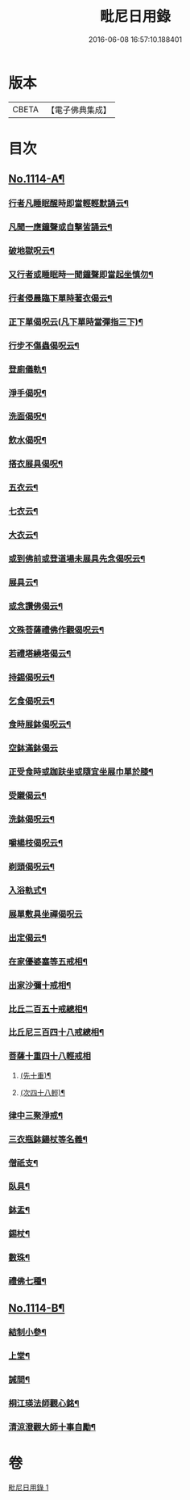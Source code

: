 #+TITLE: 毗尼日用錄 
#+DATE: 2016-06-08 16:57:10.188401

* 版本
 |     CBETA|【電子佛典集成】|

* 目次
** [[file:KR6k0258_001.txt::001-0145a1][No.1114-A¶]]
*** [[file:KR6k0258_001.txt::001-0145b8][行者凡睡眠醒時即當輕輕默誦云¶]]
*** [[file:KR6k0258_001.txt::001-0145b11][凡聞一應鐘聲或自擊皆誦云¶]]
*** [[file:KR6k0258_001.txt::001-0145b16][破地獄呪云¶]]
*** [[file:KR6k0258_001.txt::001-0145b18][又行者或睡眠時一聞鐘聲即當起坐慎勿¶]]
*** [[file:KR6k0258_001.txt::001-0145c3][行者侵晨臨下單時著衣偈云¶]]
*** [[file:KR6k0258_001.txt::001-0145c7][正下單偈呪云(凡下單時當彈指三下)¶]]
*** [[file:KR6k0258_001.txt::001-0145c12][行步不傷蟲偈呪云¶]]
*** [[file:KR6k0258_001.txt::001-0145c15][登廁儀軌¶]]
*** [[file:KR6k0258_001.txt::001-0146a16][淨手偈呪¶]]
*** [[file:KR6k0258_001.txt::001-0146b9][洗面偈呪¶]]
*** [[file:KR6k0258_001.txt::001-0146b12][飲水偈呪¶]]
*** [[file:KR6k0258_001.txt::001-0146b16][搭衣展具偈呪¶]]
*** [[file:KR6k0258_001.txt::001-0146b18][五衣云¶]]
*** [[file:KR6k0258_001.txt::001-0146b22][七衣云¶]]
*** [[file:KR6k0258_001.txt::001-0146c2][大衣云¶]]
*** [[file:KR6k0258_001.txt::001-0146c7][或到佛前或登道場未展具先念偈呪云¶]]
*** [[file:KR6k0258_001.txt::001-0146c10][展具云¶]]
*** [[file:KR6k0258_001.txt::001-0146c14][或念讚佛偈云¶]]
*** [[file:KR6k0258_001.txt::001-0146c18][文殊菩薩禮佛作觀偈呪云¶]]
*** [[file:KR6k0258_001.txt::001-0147a4][若禮塔繞塔偈云¶]]
*** [[file:KR6k0258_001.txt::001-0147a14][持錫偈呪云¶]]
*** [[file:KR6k0258_001.txt::001-0147a18][乞食偈呪云¶]]
*** [[file:KR6k0258_001.txt::001-0147a21][食時展鉢偈呪云¶]]
*** [[file:KR6k0258_001.txt::001-0147a24][空鉢滿鉢偈云]]
*** [[file:KR6k0258_001.txt::001-0147b5][正受食時或跏趺坐或隨宜坐展巾單於膝¶]]
*** [[file:KR6k0258_001.txt::001-0147c17][受䞋偈云¶]]
*** [[file:KR6k0258_001.txt::001-0147c19][洗鉢偈呪云¶]]
*** [[file:KR6k0258_001.txt::001-0147c24][嚼楊枝偈呪云¶]]
*** [[file:KR6k0258_001.txt::001-0148a11][剃頭偈呪云¶]]
*** [[file:KR6k0258_001.txt::001-0148a16][入浴軌式¶]]
*** [[file:KR6k0258_001.txt::001-0148a24][展單敷具坐禪偈呪云]]
*** [[file:KR6k0258_001.txt::001-0148b7][出定偈云¶]]
*** [[file:KR6k0258_001.txt::001-0148b15][在家優婆塞等五戒相¶]]
*** [[file:KR6k0258_001.txt::001-0148b18][出家沙彌十戒相¶]]
*** [[file:KR6k0258_001.txt::001-0148c2][比丘二百五十戒總相¶]]
*** [[file:KR6k0258_001.txt::001-0148c7][比丘尼三百四十八戒總相¶]]
*** [[file:KR6k0258_001.txt::001-0148c11][菩薩十重四十八輕戒相]]
**** [[file:KR6k0258_001.txt::001-0148c12][(先十重)¶]]
**** [[file:KR6k0258_001.txt::001-0148c18][(次四十八輕)¶]]
*** [[file:KR6k0258_001.txt::001-0149a19][律中三聚淨戒¶]]
*** [[file:KR6k0258_001.txt::001-0149b8][三衣瓶鉢鍚杖等名義¶]]
*** [[file:KR6k0258_001.txt::001-0150c2][僧祇支¶]]
*** [[file:KR6k0258_001.txt::001-0150c12][臥具¶]]
*** [[file:KR6k0258_001.txt::001-0151a5][鉢盂¶]]
*** [[file:KR6k0258_001.txt::001-0151b6][錫杖¶]]
*** [[file:KR6k0258_001.txt::001-0151c4][數珠¶]]
*** [[file:KR6k0258_001.txt::001-0151c19][禮佛七種¶]]
** [[file:KR6k0258_001.txt::001-0155c1][No.1114-B¶]]
*** [[file:KR6k0258_001.txt::001-0155c11][結制小參¶]]
*** [[file:KR6k0258_001.txt::001-0156a10][上堂¶]]
*** [[file:KR6k0258_001.txt::001-0156a20][誡間¶]]
*** [[file:KR6k0258_001.txt::001-0156b19][桐江瑛法師觀心銘¶]]
*** [[file:KR6k0258_001.txt::001-0156c7][清涼澄觀大師十事自勵¶]]

* 卷
[[file:KR6k0258_001.txt][毗尼日用錄 1]]

